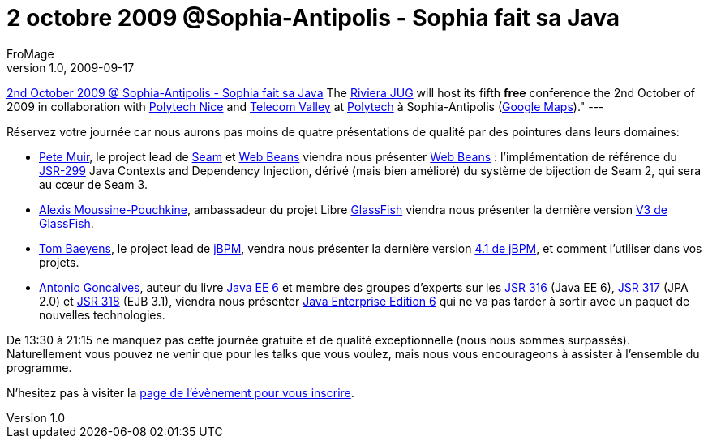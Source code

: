 = 2 octobre 2009 @Sophia-Antipolis - Sophia fait sa Java
FroMage
v1.0, 2009-09-17
:title: 2 octobre 2009 @Sophia-Antipolis - Sophia fait sa Java
:tags: [event]

http://www.rivierajug.org/xwiki/bin/view/Main/20091002[2nd October 2009 @ Sophia-Antipolis - Sophia fait sa Java] The
http://www.rivierajug.org[Riviera JUG] will host its fifth **free**
conference the 2nd October of 2009 in collaboration with http://www.polytechnice.fr[Polytech Nice] and http://www.telecom-valley.fr[Telecom Valley] at
http://www.polytechnice.fr[Polytech] à Sophia-Antipolis (http://maps.google.fr/maps?f=q&source=s_q&hl=en&geocode=&q=polytech+nice&sll=46.75984,1.738281&sspn=10.629961,17.094727&ie=UTF8&ll=43.616831,7.073522&spn=0.010967,0.024869&t=h&z=16&iwloc=A[Google
Maps])."
---

Réservez votre journée car nous aurons pas moins de quatre présentations
de qualité par des pointures dans leurs domaines:

* http://www.rivierajug.org/xwiki/bin/view/Main/20091002#pete[Pete
Muir], le project lead de
[.wikiexternallink]#http://www.seamframework.org[Seam]# et
[.wikiexternallink]#http://seamframework.org/WebBeans[Web Beans]#
viendra nous présenter
http://www.rivierajug.org/xwiki/bin/view/Main/20091002#web-beans[Web
Beans] : l’implémentation de référence du
[.wikiexternallink]#http://jcp.org/en/jsr/detail?id=299[JSR-299]# Java
Contexts and Dependency Injection, dérivé (mais bien amélioré) du
système de bijection de Seam 2, qui sera au cœur de Seam 3.
* http://www.rivierajug.org/xwiki/bin/view/Main/20091002#alexis[Alexis
Moussine-Pouchkine], ambassadeur du projet Libre
[.wikiexternallink]#https://glassfish.dev.java.net/[GlassFish]# viendra
nous présenter la dernière version
http://www.rivierajug.org/xwiki/bin/view/Main/20091002#glassfish[V3 de
GlassFish].
* http://www.rivierajug.org/xwiki/bin/view/Main/20091002#tom[Tom
Baeyens], le project lead de
[.wikiexternallink]#http://jboss.com/products/jbpm[jBPM]#, vendra nous
présenter la dernière version
http://www.rivierajug.org/xwiki/bin/view/Main/20091002#jbpm[4.1 de
jBPM], et comment l’utiliser dans vos projets.
* http://www.rivierajug.org/xwiki/bin/view/Main/20091002#antonio[Antonio
Goncalves], auteur du livre
[.wikiexternallink]#http://www.antoniogoncalves.org/xwiki/bin/view/Book/JavaEE6[Java
EE 6]# et membre des groupes d’experts sur les
[.wikiexternallink]#http://www.jcp.org/en/jsr/detail?id=316[JSR 316]#
(Java EE 6),
[.wikiexternallink]#http://www.jcp.org/en/jsr/detail?id=317[JSR 317]#
(JPA 2.0) et
[.wikiexternallink]#http://www.jcp.org/en/jsr/detail?id=318[JSR 318]#
(EJB 3.1), viendra nous présenter
http://www.rivierajug.org/xwiki/bin/view/Main/20091002#jee6[Java
Enterprise Edition 6] qui ne va pas tarder à sortir avec un paquet de
nouvelles technologies.

De 13:30 à 21:15 ne manquez pas cette journée gratuite et de qualité
exceptionnelle (nous nous sommes surpassés). Naturellement vous pouvez
ne venir que pour les talks que vous voulez, mais nous vous encourageons
à assister à l’ensemble du programme.

N’hesitez pas à visiter la
http://www.rivierajug.org/xwiki/bin/view/Main/20091002[page de
l’évènement pour vous inscrire].
